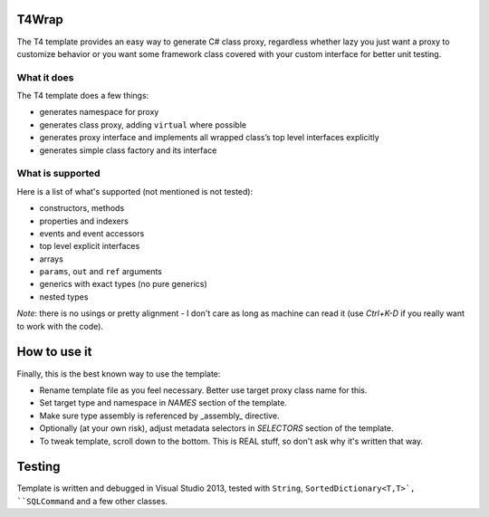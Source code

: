 ﻿
T4Wrap
======

The T4 template provides an easy way to generate C# class proxy, regardless
whether lazy you just want a proxy to customize behavior or you want some 
framework class covered with your custom interface for better unit testing. 

What it does
------------

The T4 template does a few things:

- generates namespace for proxy
- generates class proxy, adding ``virtual`` where possible 
- generates proxy interface and implements all wrapped class’s top level 
  interfaces explicitly
- generates simple class factory and its interface

What is supported
-----------------

Here is a list of what's supported (not mentioned is not tested):

- constructors, methods
- properties and indexers
- events and event accessors
- top level explicit interfaces
- arrays
- ``params``, ``out`` and ``ref`` arguments
- generics with exact types (no pure generics)
- nested types

*Note*: there is no usings or pretty alignment - I don't care as long as 
machine can read it (use *Ctrl+K-D* if you really want to work with the code).

How to use it
=============

Finally, this is the best known way to use the template:

- Rename template file as you feel necessary. Better use target proxy class 
  name for this.
- Set target type and namespace in *NAMES* section of the template.
- Make sure type assembly is referenced by _assembly_ directive.
- Optionally (at your own risk), adjust metadata selectors in *SELECTORS* 
  section of the template.
- To tweak template, scroll down to the bottom. This is REAL stuff, so don't 
  ask why it's written that way. 

Testing
=======

Template is written and debugged in Visual Studio 2013, tested with 
``String``, ``SortedDictionary<T,T>`, ``SQLCommand`` and a few other classes.
